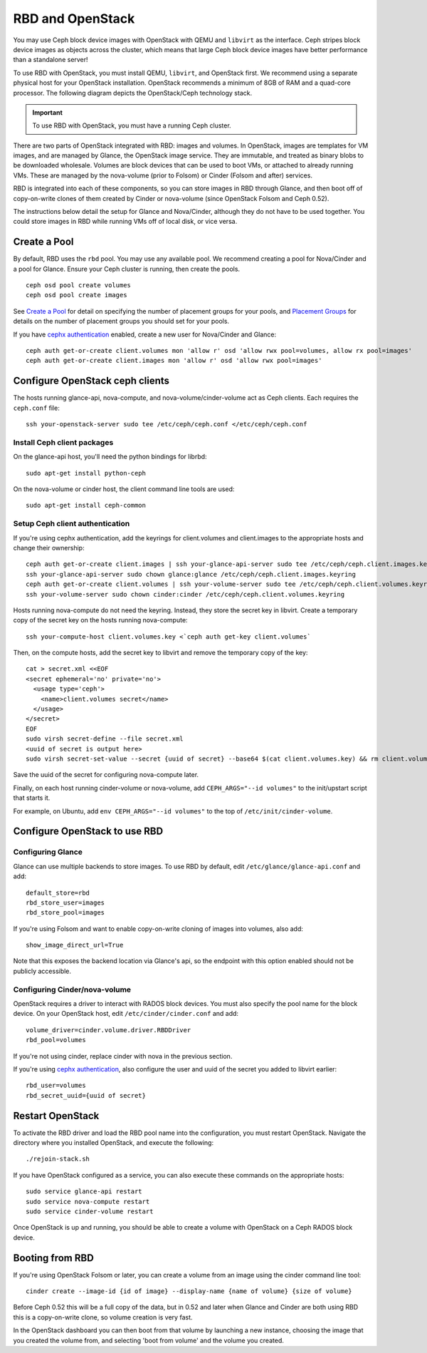 ===================
 RBD and OpenStack
===================

You may use Ceph block device images with OpenStack with QEMU and ``libvirt`` as
the interface. Ceph stripes block device images as objects across the  cluster,
which means that large Ceph block device images have better  performance than a
standalone server!

To use RBD with OpenStack, you must install QEMU, ``libvirt``, and OpenStack
first. We recommend using a separate physical host for your OpenStack
installation. OpenStack recommends a minimum of  8GB of RAM and a quad-core
processor. The following diagram depicts the OpenStack/Ceph technology stack.


.. ditaa::  +---------------------------------------------------+
            |                    OpenStack                      |
            +---------------------------------------------------+
            |                     libvirt                       |
            +------------------------+--------------------------+
                                     |
                                     | configures
                                     v
            +---------------------------------------------------+
            |                       QEMU                        |
            +---------------------------------------------------+
            |                      librbd                       |
            +---------------------------------------------------+
            |                     librados                      |
            +------------------------+-+------------------------+
            |          OSDs          | |        Monitors        |
            +------------------------+ +------------------------+

.. _Installing OpenStack: ../../install/openstack

.. important:: To use RBD with OpenStack, you must have a running Ceph cluster.

There are two parts of OpenStack integrated with RBD: images and
volumes. In OpenStack, images are templates for VM images, and are
managed by Glance, the OpenStack image service. They are immutable,
and treated as binary blobs to be downloaded wholesale. Volumes are
block devices that can be used to boot VMs, or attached to already
running VMs. These are managed by the nova-volume (prior to Folsom) or
Cinder (Folsom and after) services.

RBD is integrated into each of these components, so you can store
images in RBD through Glance, and then boot off of copy-on-write
clones of them created by Cinder or nova-volume (since OpenStack
Folsom and Ceph 0.52).

The instructions below detail the setup for Glance and Nova/Cinder,
although they do not have to be used together. You could store images
in RBD while running VMs off of local disk, or vice versa.

Create a Pool
=============

By default, RBD uses the ``rbd`` pool. You may use any available pool.
We recommend creating a pool for Nova/Cinder and a pool for Glance.
Ensure your Ceph cluster is running, then create the pools. ::

    ceph osd pool create volumes
    ceph osd pool create images

See `Create a Pool`_ for detail on specifying the number of placement groups
for your pools, and `Placement Groups`_ for details on the number of placement
groups you should set for your pools.

If you have `cephx authentication`_ enabled, create a new user
for Nova/Cinder and Glance::

    ceph auth get-or-create client.volumes mon 'allow r' osd 'allow rwx pool=volumes, allow rx pool=images'
    ceph auth get-or-create client.images mon 'allow r' osd 'allow rwx pool=images'

.. _Create a Pool: ../../cluster-ops/pools#createpool
.. _Placement Groups: ../../cluster-ops/placement-groups
.. _cephx authentication: ../../cluster-ops/authentication

Configure OpenStack ceph clients
================================

The hosts running glance-api, nova-compute, and
nova-volume/cinder-volume act as Ceph clients. Each requires
the ``ceph.conf`` file::

  ssh your-openstack-server sudo tee /etc/ceph/ceph.conf </etc/ceph/ceph.conf

Install Ceph client packages
----------------------------

On the glance-api host, you'll need the python bindings for librbd::

  sudo apt-get install python-ceph

On the nova-volume or cinder host, the client command line tools are
used::

  sudo apt-get install ceph-common

Setup Ceph client authentication
--------------------------------

If you're using cephx authentication, add the keyrings for client.volumes
and client.images to the appropriate hosts and change their ownership::

  ceph auth get-or-create client.images | ssh your-glance-api-server sudo tee /etc/ceph/ceph.client.images.keyring
  ssh your-glance-api-server sudo chown glance:glance /etc/ceph/ceph.client.images.keyring
  ceph auth get-or-create client.volumes | ssh your-volume-server sudo tee /etc/ceph/ceph.client.volumes.keyring
  ssh your-volume-server sudo chown cinder:cinder /etc/ceph/ceph.client.volumes.keyring

Hosts running nova-compute do not need the keyring. Instead, they
store the secret key in libvirt. Create a temporary copy of the secret
key on the hosts running nova-compute::

  ssh your-compute-host client.volumes.key <`ceph auth get-key client.volumes`

Then, on the compute hosts, add the secret key to libvirt and remove
the temporary copy of the key::

  cat > secret.xml <<EOF
  <secret ephemeral='no' private='no'>
    <usage type='ceph'>
      <name>client.volumes secret</name>
    </usage>
  </secret>
  EOF
  sudo virsh secret-define --file secret.xml
  <uuid of secret is output here>
  sudo virsh secret-set-value --secret {uuid of secret} --base64 $(cat client.volumes.key) && rm client.volumes.key secret.xml

Save the uuid of the secret for configuring nova-compute later.

Finally, on each host running cinder-volume or nova-volume, add
``CEPH_ARGS="--id volumes"`` to the init/upstart script that starts
it.

For example, on Ubuntu, add ``env CEPH_ARGS="--id volumes"``
to the top of ``/etc/init/cinder-volume``.


Configure OpenStack to use RBD
==============================

Configuring Glance
------------------
Glance can use multiple backends to store images. To use RBD by
default, edit ``/etc/glance/glance-api.conf`` and add::

    default_store=rbd
    rbd_store_user=images
    rbd_store_pool=images

If you're using Folsom and want to enable copy-on-write cloning of
images into volumes, also add::

    show_image_direct_url=True

Note that this exposes the backend location via Glance's api, so the
endpoint with this option enabled should not be publicly accessible.

Configuring Cinder/nova-volume
------------------------------
OpenStack requires a driver to interact with RADOS block devices. You must also
specify the pool name for the block device. On your OpenStack host,
edit ``/etc/cinder/cinder.conf`` and add::

	volume_driver=cinder.volume.driver.RBDDriver
	rbd_pool=volumes

If you're not using cinder, replace cinder with nova in the previous section.

If you're using `cephx authentication`_, also configure the user and
uuid of the secret you added to libvirt earlier::

    rbd_user=volumes
    rbd_secret_uuid={uuid of secret}

Restart OpenStack
=================

To activate the RBD driver and load the RBD pool name into the configuration,
you must restart OpenStack. Navigate the directory where you installed 
OpenStack, and execute the following:: 

	./rejoin-stack.sh

If you have OpenStack configured as a service, you can also execute
these commands on the appropriate hosts::

    sudo service glance-api restart
    sudo service nova-compute restart
    sudo service cinder-volume restart

Once OpenStack is up and running, you should be able to create a volume with 
OpenStack on a Ceph RADOS block device.

Booting from RBD
================

If you're using OpenStack Folsom or later, you can create a volume
from an image using the cinder command line tool::

    cinder create --image-id {id of image} --display-name {name of volume} {size of volume}

Before Ceph 0.52 this will be a full copy of the data, but in 0.52 and
later when Glance and Cinder are both using RBD this is a
copy-on-write clone, so volume creation is very fast.

In the OpenStack dashboard you can then boot from that volume by
launching a new instance, choosing the image that you created the
volume from, and selecting 'boot from volume' and the volume you
created.
